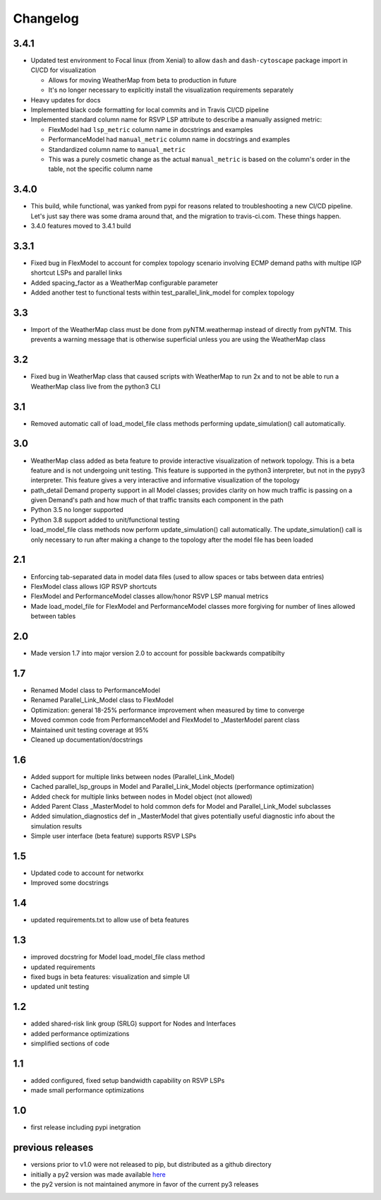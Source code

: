 Changelog
=========

3.4.1
-----
* Updated test environment to Focal linux (from Xenial) to allow ``dash`` and ``dash-cytoscape`` package import in CI/CD for visualization

  * Allows for moving WeatherMap from beta to production in future
  * It's no longer necessary to explicitly install the visualization requirements separately

* Heavy updates for docs
* Implemented black code formatting for local commits and in Travis CI/CD pipeline
* Implemented standard column name for RSVP LSP attribute to describe a manually assigned metric:

  * FlexModel had ``lsp_metric`` column name in docstrings and examples
  * PerformanceModel had ``manual_metric`` column name in docstrings and examples
  * Standardized column name to ``manual_metric``
  * This was a purely cosmetic change as the actual ``manual_metric`` is based on the column's order in the table, not the specific column name


3.4.0
-----
* This build, while functional, was yanked from pypi for reasons related to troubleshooting a new CI/CD pipeline.  Let's just say there was some drama around that, and the migration to travis-ci.com.  These things happen.
* 3.4.0 features moved to 3.4.1 build

3.3.1
-----
* Fixed bug in FlexModel to account for complex topology scenario involving ECMP demand paths with multipe IGP shortcut LSPs and parallel links
* Added spacing_factor as a WeatherMap configurable parameter
* Added another test to functional tests within test_parallel_link_model for complex topology

3.3
---
* Import of the WeatherMap class must be done from pyNTM.weathermap instead of directly from pyNTM.  This prevents a warning message that is otherwise superficial unless you are using the WeatherMap class

3.2
---
* Fixed bug in WeatherMap class that caused scripts with WeatherMap to run 2x and to not be able to run a WeatherMap class live from the python3 CLI

3.1
---
* Removed automatic call of load_model_file class methods performing update_simulation() call automatically.

3.0
---
* WeatherMap class added as beta feature to provide interactive visualization of network topology.  This is a beta feature and is not undergoing unit testing.  This feature is supported in the python3 interpreter, but not in the pypy3 interpreter.  This feature gives a very interactive and informative visualization of the topology
* path_detail Demand property support in all Model classes; provides clarity on how much traffic is passing on a given Demand's path and how much of that traffic transits each component in the path
* Python 3.5 no longer supported
* Python 3.8 support added to unit/functional testing
* load_model_file class methods now perform update_simulation() call automatically.  The update_simulation() call is only necessary to run after making a change to the topology after the model file has been loaded


2.1
---
*  Enforcing tab-separated data in model data files (used to allow spaces or tabs between data entries)
*  FlexModel class allows IGP RSVP shortcuts
*  FlexModel and PerformanceModel classes allow/honor RSVP LSP manual metrics
*  Made load_model_file for FlexModel and PerformanceModel classes more forgiving for number of lines allowed between tables

2.0
---
*  Made version 1.7 into major version 2.0 to account for possible backwards compatibilty

1.7
---
* Renamed Model class to PerformanceModel
* Renamed Parallel_Link_Model class to FlexModel
* Optimization: general 18-25% performance improvement when measured by time to converge
* Moved common code from PerformanceModel and FlexModel to _MasterModel parent class
* Maintained unit testing coverage at 95%
* Cleaned up documentation/docstrings

1.6
---
* Added support for multiple links between nodes (Parallel_Link_Model)
* Cached parallel_lsp_groups in Model and Parallel_Link_Model objects (performance optimization)
* Added check for multiple links between nodes in Model object (not allowed)
* Added Parent Class _MasterModel to hold common defs for Model and Parallel_Link_Model subclasses
* Added simulation_diagnostics def in _MasterModel that gives potentially useful diagnostic info about the simulation results
* Simple user interface (beta feature) supports RSVP LSPs

1.5
---
* Updated code to account for networkx
* Improved some docstrings


1.4
---
* updated requirements.txt to allow use of beta features


1.3
---
* improved docstring for Model load_model_file class method
* updated requirements
* fixed bugs in beta features: visualization and simple UI
* updated unit testing


1.2
---
* added shared-risk link group (SRLG) support for Nodes and Interfaces
* added performance optimizations
* simplified sections of code

1.1
----
* added configured, fixed setup bandwidth capability on RSVP LSPs
* made small performance optimizations

1.0
----
* first release including pypi inetgration



previous releases
------------------
* versions prior to v1.0 were not released to pip, but distributed as a github directory
* initially a py2 version was made available `here <https://github.com/tim-fiola/network_traffic_modeler>`_
* the py2 version is not maintained anymore in favor of the current py3 releases
